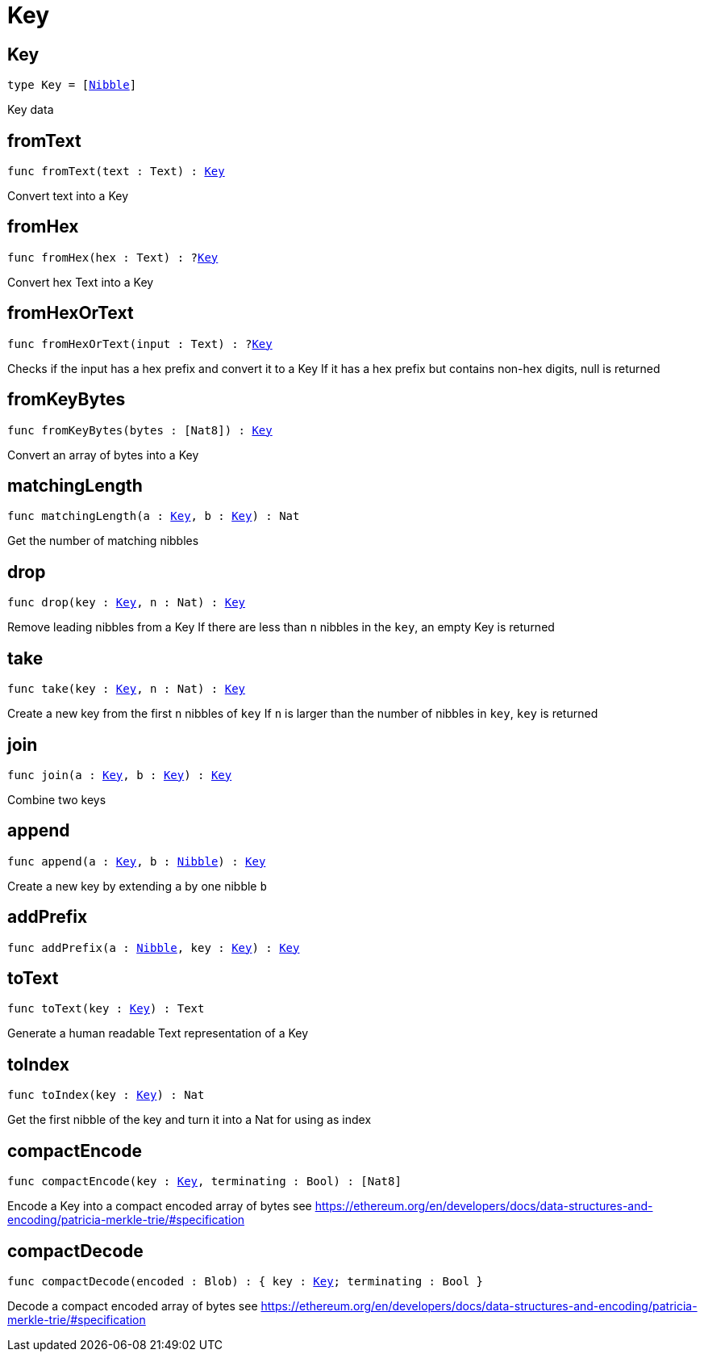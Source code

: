 [[module.Key]]
= Key

[[type.Key]]
== Key

[source.no-repl,motoko,subs=+macros]
----
type Key = pass:[[]xref:#type.Nibble[Nibble]pass:[]]
----

Key data

[[fromText]]
== fromText

[source.no-repl,motoko,subs=+macros]
----
func fromText(text : Text) : xref:#type.Key[Key]
----

Convert text into a Key

[[fromHex]]
== fromHex

[source.no-repl,motoko,subs=+macros]
----
func fromHex(hex : Text) : ?xref:#type.Key[Key]
----

Convert hex Text into a Key

[[fromHexOrText]]
== fromHexOrText

[source.no-repl,motoko,subs=+macros]
----
func fromHexOrText(input : Text) : ?xref:#type.Key[Key]
----

Checks if the input has a hex prefix and convert it to a Key
If it has a hex prefix but contains non-hex digits, null is returned

[[fromKeyBytes]]
== fromKeyBytes

[source.no-repl,motoko,subs=+macros]
----
func fromKeyBytes(bytes : pass:[[]Nat8pass:[]]) : xref:#type.Key[Key]
----

Convert an array of bytes into a Key

[[matchingLength]]
== matchingLength

[source.no-repl,motoko,subs=+macros]
----
func matchingLength(a : xref:#type.Key[Key], b : xref:#type.Key[Key]) : Nat
----

Get the number of matching nibbles

[[drop]]
== drop

[source.no-repl,motoko,subs=+macros]
----
func drop(key : xref:#type.Key[Key], n : Nat) : xref:#type.Key[Key]
----

Remove leading nibbles from a Key
If there are less than `n` nibbles in the `key`, an empty Key is returned

[[take]]
== take

[source.no-repl,motoko,subs=+macros]
----
func take(key : xref:#type.Key[Key], n : Nat) : xref:#type.Key[Key]
----

Create a new key from the first `n` nibbles of `key`
If `n` is larger than the number of nibbles in `key`, `key` is returned

[[join]]
== join

[source.no-repl,motoko,subs=+macros]
----
func join(a : xref:#type.Key[Key], b : xref:#type.Key[Key]) : xref:#type.Key[Key]
----

Combine two keys

[[append]]
== append

[source.no-repl,motoko,subs=+macros]
----
func append(a : xref:#type.Key[Key], b : xref:#type.Nibble[Nibble]) : xref:#type.Key[Key]
----

Create a new key by extending `a` by one nibble `b`

[[addPrefix]]
== addPrefix

[source.no-repl,motoko,subs=+macros]
----
func addPrefix(a : xref:#type.Nibble[Nibble], key : xref:#type.Key[Key]) : xref:#type.Key[Key]
----



[[toText]]
== toText

[source.no-repl,motoko,subs=+macros]
----
func toText(key : xref:#type.Key[Key]) : Text
----

Generate a human readable Text representation of a Key

[[toIndex]]
== toIndex

[source.no-repl,motoko,subs=+macros]
----
func toIndex(key : xref:#type.Key[Key]) : Nat
----

Get the first nibble of the key and turn it into a Nat for using as index

[[compactEncode]]
== compactEncode

[source.no-repl,motoko,subs=+macros]
----
func compactEncode(key : xref:#type.Key[Key], terminating : Bool) : pass:[[]Nat8pass:[]]
----

Encode a Key into a compact encoded array of bytes
see <https://ethereum.org/en/developers/docs/data-structures-and-encoding/patricia-merkle-trie/#specification>

[[compactDecode]]
== compactDecode

[source.no-repl,motoko,subs=+macros]
----
func compactDecode(encoded : Blob) : { key : xref:#type.Key[Key]; terminating : Bool }
----

Decode a compact encoded array of bytes
see <https://ethereum.org/en/developers/docs/data-structures-and-encoding/patricia-merkle-trie/#specification>

